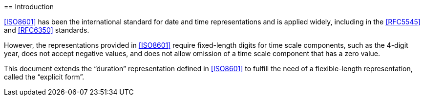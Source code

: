 [[introduction]]== Introduction

<<ISO8601>> has been the international standard for date and time representations
and is applied widely, including in the <<RFC5545>> and <<RFC6350>> standards.

However, the representations provided in <<ISO8601>> require
fixed-length digits for time scale components, such as the
4-digit year, does not accept negative values, and does not
allow omission of a time scale component that has a zero value.

This document extends the "`duration`" representation
defined in <<ISO8601>> to fulfill the need of a flexible-length
representation, called the "`explicit form`".
